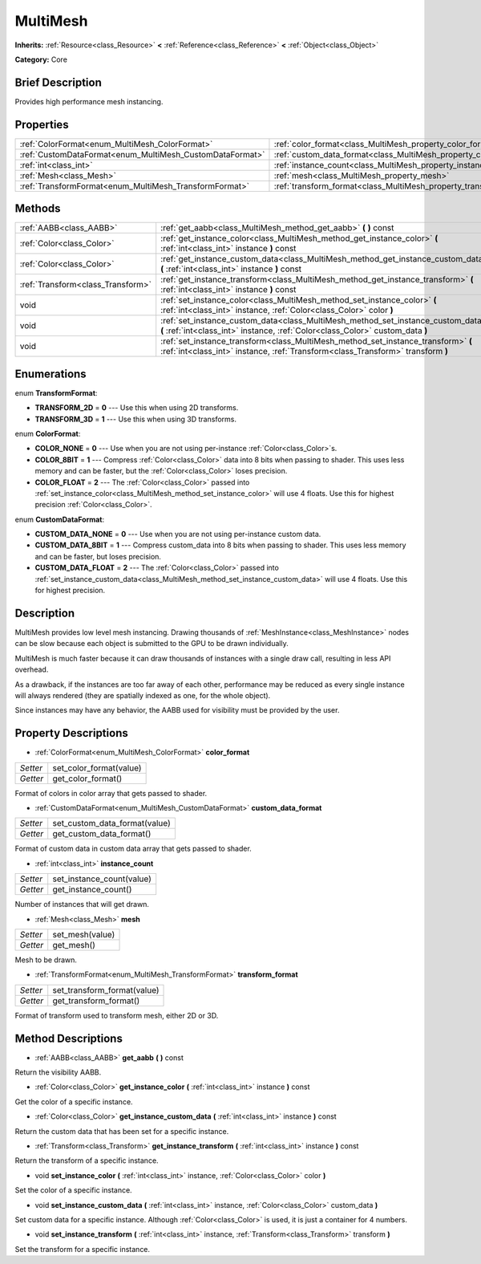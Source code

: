 .. Generated automatically by doc/tools/makerst.py in Godot's source tree.
.. DO NOT EDIT THIS FILE, but the MultiMesh.xml source instead.
.. The source is found in doc/classes or modules/<name>/doc_classes.

.. _class_MultiMesh:

MultiMesh
=========

**Inherits:** :ref:`Resource<class_Resource>` **<** :ref:`Reference<class_Reference>` **<** :ref:`Object<class_Object>`

**Category:** Core

Brief Description
-----------------

Provides high performance mesh instancing.

Properties
----------

+----------------------------------------------------------+------------------------------------------------------------------------+
| :ref:`ColorFormat<enum_MultiMesh_ColorFormat>`           | :ref:`color_format<class_MultiMesh_property_color_format>`             |
+----------------------------------------------------------+------------------------------------------------------------------------+
| :ref:`CustomDataFormat<enum_MultiMesh_CustomDataFormat>` | :ref:`custom_data_format<class_MultiMesh_property_custom_data_format>` |
+----------------------------------------------------------+------------------------------------------------------------------------+
| :ref:`int<class_int>`                                    | :ref:`instance_count<class_MultiMesh_property_instance_count>`         |
+----------------------------------------------------------+------------------------------------------------------------------------+
| :ref:`Mesh<class_Mesh>`                                  | :ref:`mesh<class_MultiMesh_property_mesh>`                             |
+----------------------------------------------------------+------------------------------------------------------------------------+
| :ref:`TransformFormat<enum_MultiMesh_TransformFormat>`   | :ref:`transform_format<class_MultiMesh_property_transform_format>`     |
+----------------------------------------------------------+------------------------------------------------------------------------+

Methods
-------

+-----------------------------------+----------------------------------------------------------------------------------------------------------------------------------------------------------------------+
| :ref:`AABB<class_AABB>`           | :ref:`get_aabb<class_MultiMesh_method_get_aabb>` **(** **)** const                                                                                                   |
+-----------------------------------+----------------------------------------------------------------------------------------------------------------------------------------------------------------------+
| :ref:`Color<class_Color>`         | :ref:`get_instance_color<class_MultiMesh_method_get_instance_color>` **(** :ref:`int<class_int>` instance **)** const                                                |
+-----------------------------------+----------------------------------------------------------------------------------------------------------------------------------------------------------------------+
| :ref:`Color<class_Color>`         | :ref:`get_instance_custom_data<class_MultiMesh_method_get_instance_custom_data>` **(** :ref:`int<class_int>` instance **)** const                                    |
+-----------------------------------+----------------------------------------------------------------------------------------------------------------------------------------------------------------------+
| :ref:`Transform<class_Transform>` | :ref:`get_instance_transform<class_MultiMesh_method_get_instance_transform>` **(** :ref:`int<class_int>` instance **)** const                                        |
+-----------------------------------+----------------------------------------------------------------------------------------------------------------------------------------------------------------------+
| void                              | :ref:`set_instance_color<class_MultiMesh_method_set_instance_color>` **(** :ref:`int<class_int>` instance, :ref:`Color<class_Color>` color **)**                     |
+-----------------------------------+----------------------------------------------------------------------------------------------------------------------------------------------------------------------+
| void                              | :ref:`set_instance_custom_data<class_MultiMesh_method_set_instance_custom_data>` **(** :ref:`int<class_int>` instance, :ref:`Color<class_Color>` custom_data **)**   |
+-----------------------------------+----------------------------------------------------------------------------------------------------------------------------------------------------------------------+
| void                              | :ref:`set_instance_transform<class_MultiMesh_method_set_instance_transform>` **(** :ref:`int<class_int>` instance, :ref:`Transform<class_Transform>` transform **)** |
+-----------------------------------+----------------------------------------------------------------------------------------------------------------------------------------------------------------------+

Enumerations
------------

.. _enum_MultiMesh_TransformFormat:

.. _class_MultiMesh_constant_TRANSFORM_2D:

.. _class_MultiMesh_constant_TRANSFORM_3D:

enum **TransformFormat**:

- **TRANSFORM_2D** = **0** --- Use this when using 2D transforms.

- **TRANSFORM_3D** = **1** --- Use this when using 3D transforms.

.. _enum_MultiMesh_ColorFormat:

.. _class_MultiMesh_constant_COLOR_NONE:

.. _class_MultiMesh_constant_COLOR_8BIT:

.. _class_MultiMesh_constant_COLOR_FLOAT:

enum **ColorFormat**:

- **COLOR_NONE** = **0** --- Use when you are not using per-instance :ref:`Color<class_Color>`\ s.

- **COLOR_8BIT** = **1** --- Compress :ref:`Color<class_Color>` data into 8 bits when passing to shader. This uses less memory and can be faster, but the :ref:`Color<class_Color>` loses precision.

- **COLOR_FLOAT** = **2** --- The :ref:`Color<class_Color>` passed into :ref:`set_instance_color<class_MultiMesh_method_set_instance_color>` will use 4 floats. Use this for highest precision :ref:`Color<class_Color>`.

.. _enum_MultiMesh_CustomDataFormat:

.. _class_MultiMesh_constant_CUSTOM_DATA_NONE:

.. _class_MultiMesh_constant_CUSTOM_DATA_8BIT:

.. _class_MultiMesh_constant_CUSTOM_DATA_FLOAT:

enum **CustomDataFormat**:

- **CUSTOM_DATA_NONE** = **0** --- Use when you are not using per-instance custom data.

- **CUSTOM_DATA_8BIT** = **1** --- Compress custom_data into 8 bits when passing to shader. This uses less memory and can be faster, but loses precision.

- **CUSTOM_DATA_FLOAT** = **2** --- The :ref:`Color<class_Color>` passed into :ref:`set_instance_custom_data<class_MultiMesh_method_set_instance_custom_data>` will use 4 floats. Use this for highest precision.

Description
-----------

MultiMesh provides low level mesh instancing. Drawing thousands of :ref:`MeshInstance<class_MeshInstance>` nodes can be slow because each object is submitted to the GPU to be drawn individually.

MultiMesh is much faster because it can draw thousands of instances with a single draw call, resulting in less API overhead.

As a drawback, if the instances are too far away of each other, performance may be reduced as every single instance will always rendered (they are spatially indexed as one, for the whole object).

Since instances may have any behavior, the AABB used for visibility must be provided by the user.

Property Descriptions
---------------------

.. _class_MultiMesh_property_color_format:

- :ref:`ColorFormat<enum_MultiMesh_ColorFormat>` **color_format**

+----------+-------------------------+
| *Setter* | set_color_format(value) |
+----------+-------------------------+
| *Getter* | get_color_format()      |
+----------+-------------------------+

Format of colors in color array that gets passed to shader.

.. _class_MultiMesh_property_custom_data_format:

- :ref:`CustomDataFormat<enum_MultiMesh_CustomDataFormat>` **custom_data_format**

+----------+-------------------------------+
| *Setter* | set_custom_data_format(value) |
+----------+-------------------------------+
| *Getter* | get_custom_data_format()      |
+----------+-------------------------------+

Format of custom data in custom data array that gets passed to shader.

.. _class_MultiMesh_property_instance_count:

- :ref:`int<class_int>` **instance_count**

+----------+---------------------------+
| *Setter* | set_instance_count(value) |
+----------+---------------------------+
| *Getter* | get_instance_count()      |
+----------+---------------------------+

Number of instances that will get drawn.

.. _class_MultiMesh_property_mesh:

- :ref:`Mesh<class_Mesh>` **mesh**

+----------+-----------------+
| *Setter* | set_mesh(value) |
+----------+-----------------+
| *Getter* | get_mesh()      |
+----------+-----------------+

Mesh to be drawn.

.. _class_MultiMesh_property_transform_format:

- :ref:`TransformFormat<enum_MultiMesh_TransformFormat>` **transform_format**

+----------+-----------------------------+
| *Setter* | set_transform_format(value) |
+----------+-----------------------------+
| *Getter* | get_transform_format()      |
+----------+-----------------------------+

Format of transform used to transform mesh, either 2D or 3D.

Method Descriptions
-------------------

.. _class_MultiMesh_method_get_aabb:

- :ref:`AABB<class_AABB>` **get_aabb** **(** **)** const

Return the visibility AABB.

.. _class_MultiMesh_method_get_instance_color:

- :ref:`Color<class_Color>` **get_instance_color** **(** :ref:`int<class_int>` instance **)** const

Get the color of a specific instance.

.. _class_MultiMesh_method_get_instance_custom_data:

- :ref:`Color<class_Color>` **get_instance_custom_data** **(** :ref:`int<class_int>` instance **)** const

Return the custom data that has been set for a specific instance.

.. _class_MultiMesh_method_get_instance_transform:

- :ref:`Transform<class_Transform>` **get_instance_transform** **(** :ref:`int<class_int>` instance **)** const

Return the transform of a specific instance.

.. _class_MultiMesh_method_set_instance_color:

- void **set_instance_color** **(** :ref:`int<class_int>` instance, :ref:`Color<class_Color>` color **)**

Set the color of a specific instance.

.. _class_MultiMesh_method_set_instance_custom_data:

- void **set_instance_custom_data** **(** :ref:`int<class_int>` instance, :ref:`Color<class_Color>` custom_data **)**

Set custom data for a specific instance. Although :ref:`Color<class_Color>` is used, it is just a container for 4 numbers.

.. _class_MultiMesh_method_set_instance_transform:

- void **set_instance_transform** **(** :ref:`int<class_int>` instance, :ref:`Transform<class_Transform>` transform **)**

Set the transform for a specific instance.

